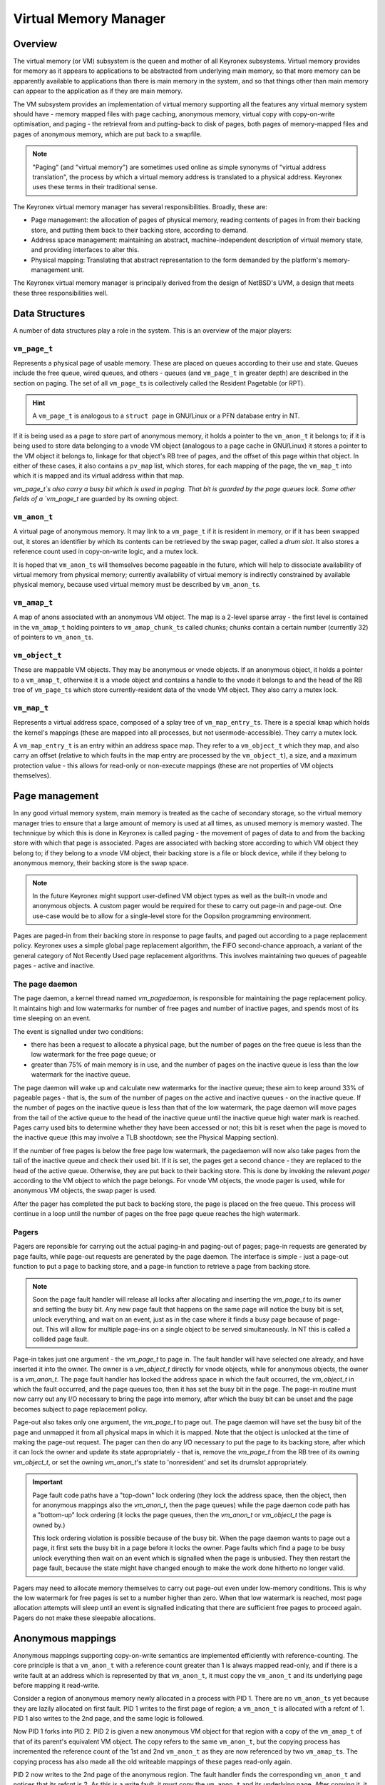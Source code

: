 Virtual Memory Manager
======================

Overview
--------

The virtual memory (or VM) subsystem is the queen and mother of all Keyronex
subsystems. Virtual memory provides for memory as it appears to applications to
be abstracted from underlying main memory, so that more memory can be apparently
available to applications than there is main memory in the system, and so that
things other than main memory can appear to the application as if they are main
memory.

The VM subsystem provides an implementation of virtual memory supporting all the
features any virtual memory system should have - memory mapped files with page
caching, anonymous memory, virtual copy with copy-on-write optimisation, and
paging - the retrieval from and putting-back to disk of pages, both pages of
memory-mapped files and pages of anonymous memory, which are put back to a
swapfile.

.. note::
	"Paging" (and "virtual memory") are sometimes used online as simple synonyms
	of "virtual address translation", the process by which a virtual memory
	address is translated to a physical address. Keyronex uses these terms in
	their traditional sense.


The Keyronex virtual memory manager has several responsibilities. Broadly, these
are:

- Page management: the allocation of pages of physical memory, reading contents
  of pages in from their backing store, and putting them back to their backing
  store, according to demand.
- Address space management: maintaining an abstract, machine-independent
  description of virtual memory state, and providing interfaces to alter this.
- Physical mapping: Translating that abstract representation to the form
  demanded by the platform's memory-management unit.

The Keyronex virtual memory manager is principally derived from the design of
NetBSD's UVM, a design that meets these three responsibilities well.

Data Structures
---------------

A number of data structures play a role in the system. This is an
overview of the major players:

``vm_page_t``
~~~~~~~~~~~~~

Represents a physical page of usable memory. These are placed on queues
according to their use and state. Queues include the free queue, wired
queues, and others - queues (and ``vm_page_t`` in greater depth) are
described in the section on paging. The set of all ``vm_page_t``\ s is
collectively called the Resident Pagetable (or RPT).

.. hint::
   A ``vm_page_t`` is analogous to a ``struct page`` in GNU/Linux or a PFN
   database entry in NT.

If it is being used as a page to store part of anonymous memory, it
holds a pointer to the ``vm_anon_t`` it belongs to; if it is being used
to store data belonging to a vnode VM object (analogous to a page cache
in GNU/Linux) it stores a pointer to the VM object it belongs to,
linkage for that object's RB tree of pages, and the offset of this page
within that object. In either of these cases, it also contains a
``pv_map`` list, which stores, for each mapping of the page, the
``vm_map_t`` into which it is mapped and its virtual address within that
map.

`vm_page_t`s also carry a busy bit which is used in paging. That bit is guarded
by the page queues lock. Some other fields of a `vm_page_t` are guarded by its
owning object.

``vm_anon_t``
~~~~~~~~~~~~~

A virtual page of anonymous memory. It may link to a ``vm_page_t`` if it
is resident in memory, or if it has been swapped out, it stores an
identifier by which its contents can be retrieved by the swap pager, called a
*drum slot*. It also stores a reference count used in copy-on-write logic, and a
mutex lock.

It is hoped that ``vm_anon_t``\ s will themselves become pageable in the
future, which will help to dissociate availability of virtual memory
from physical memory; currently availability of virtual memory is
indirectly constrained by available physical memory, because used
virtual memory must be described by ``vm_anon_t``\ s.

``vm_amap_t``
~~~~~~~~~~~~~

A map of anons associated with an anonymous VM object. The map is a
2-level sparse array - the first level is contained in the ``vm_amap_t``
holding pointers to ``vm_amap_chunk_t``\ s called chunks; chunks contain
a certain number (currently 32) of pointers to ``vm_anon_t``\ s.

``vm_object_t``
~~~~~~~~~~~~~~~

These are mappable VM objects. They may be anonymous or vnode objects.
If an anonymous object, it holds a pointer to a ``vm_amap_t``, otherwise
it is a vnode object and contains a handle to the vnode it belongs to
and the head of the RB tree of ``vm_page_t``\ s which store
currently-resident data of the vnode VM object. They also carry a mutex lock.

``vm_map_t``
~~~~~~~~~~~~

Represents a virtual address space, composed of a splay tree of
``vm_map_entry_t``\ s. There is a special ``kmap`` which holds the kernel's
mappings (these are mapped into all processes, but not
usermode-accessible). They carry a mutex lock.

A ``vm_map_entry_t`` is an entry within an address space map. They refer
to a ``vm_object_t`` which they map, and also carry an offset (relative
to which faults in the map entry are processed by the ``vm_object_t``),
a size, and a maximum protection value - this allows for read-only or
non-execute mappings (these are not properties of VM objects
themselves).

Page management
---------------

In any good virtual memory system, main memory is treated as the cache of
secondary storage, so the virtual memory manager tries to ensure that a large
amount of memory is used at all times, as unused memory is memory wasted. The
technnique by which this is done in Keyronex is called paging - the movement of
pages of data to and from the backing store with which that page is associated.
Pages are associated with backing store according to which VM object they belong
to; if they belong to a vnode VM object, their backing store is a file or block
device, while if they belong to anonymous memory, their backing store is the
swap space.

.. note::
	In the future Keyronex might support user-defined VM object types as well as
	the built-in vnode and anonymous objects. A custom pager would be required
	for these to carry out page-in and page-out. One use-case would be to allow
	for a single-level store for the Oopsilon programming environment.

Pages are paged-in from their backing store in response to page faults, and
paged out according to a page replacement policy. Keyronex uses a simple global
page replacement algorithm, the FIFO second-chance approach, a variant of the
general category of Not Recently Used page replacement algorithms. This involves
maintaining two queues of pageable pages - active and inactive.

The page daemon
~~~~~~~~~~~~~~~

The page daemon, a kernel thread named `vm_pagedaemon`, is responsible for
maintaining the page replacement policy. It maintains high and low watermarks
for number of free pages and number of inactive pages, and spends most of its
time sleeping on an event.

The event is signalled under two conditions:

- there has been a request to allocate a physical page, but the number of pages
  on the free queue is less than the low watermark for the free page queue; or
- greater than 75% of main memory is in use, and the number of pages on the
  inactive queue is less than the low watermark for the inactive queue.

The page daemon will wake up and calculate new watermarks for the inactive
queue; these aim to keep around 33% of pageable pages - that is, the sum of the
number of pages on the active and inactive queues - on the inactive queue.
If the number of pages on the inactive queue is less than that of the low
watermark, the page daemon will move pages from the tail of the active queue to
the head of the inactive queue until the inactive queue high water mark is
reached. Pages carry used bits to determine whether they have been accessed or
not; this bit is reset when the page is moved to the inactive queue (this may
involve a TLB shootdown; see the Physical Mapping section).

If the number of free pages is below the free page low watermark, the pagedaemon
will now also take pages from the tail of the inactive queue and check their
used bit. If it is set, the pages get a second chance - they are replaced to
the head of the active queue. Otherwise, they are put back to their backing
store. This is done by invoking the relevant *pager* according to the VM object
to which the page belongs. For vnode VM objects, the vnode pager is used, while
for anonymous VM objects, the swap pager is used.

After the pager has completed the put back to backing store, the page is placed
on the free queue. This process will continue in a loop until the number of
pages on the free page queue reaches the high watermark.

.. todo::
	describe what happens when no pages can be put back to backing store
	anymore, e.g. when pagefile space is exhausted.

Pagers
~~~~~~

Pagers are reponsible for carrying out the actual paging-in and paging-out of
pages; page-in requests are generated by page faults, while page-out requests
are generated by the page daemon. The interface is simple - just a page-out
function to put a page to backing store, and a page-in function to retrieve a
page from backing store.

.. note::
	Soon the page fault handler will release all locks after
	allocating and inserting the `vm_page_t` to its owner and setting the busy
	bit. Any new page fault that happens on the same page will notice the busy
	bit is set, unlock everything, and wait on an event, just as in the case
	where it finds a busy page because of page-out.
	This will allow for multiple page-ins on a single object to be served
	simultaneously. In NT this is called a collided page fault.

Page-in takes just one argument - the `vm_page_t` to page in. The fault handler
will have selected one already, and have inserted it into the owner. The owner
is a `vm_object_t` directly for vnode objects, while for anonymous objects, the
owner is a `vm_anon_t`. The page fault handler has locked the address space in
which the fault occurred, the `vm_object_t` in which the fault occurred, and the
page queues too, then it has set the busy bit in the page. The page-in routine
must now carry out any I/O necessary to bring the page into memory, after which
the busy bit can be unset and the page becomes subject to page replacement
policy.

Page-out also takes only one argument, the `vm_page_t` to page out. The page
daemon will have set the busy bit of the page and unmapped it from all physical
maps in which it is mapped. Note that the object is unlocked at the time of
making the page-out request. The pager can then do any I/O necessary to put the
page to its backing store, after which it can lock the owner and update its
state appropriately - that is, remove the `vm_page_t` from the RB tree of its
owning `vm_object_t`, or set the owning `vm_anon_t`'s state to 'nonresident' and
set its drumslot appropriately.

.. important::
	Page fault code paths have a "top-down" lock ordering (they lock the address
	space, then the object, then for anonymous mappings also the `vm_anon_t`,
	then the page queues) while the page daemon code path has a "bottom-up" lock
	ordering (it locks the page queues, then the `vm_anon_t` or `vm_object_t`
	the page is owned by.)

	This lock ordering violation is possible because of the busy bit. When the
	page daemon wants to page out a page, it first sets the busy bit in a page
	before it locks the owner. Page faults which find a page to be busy unlock
	everything then wait on an event which is signalled when the page is
	unbusied. They then restart the page fault, because the state might have
	changed enough to make the work done hitherto no longer valid.

Pagers may need to allocate memory themselves to carry out page-out even under
low-memory conditions. This is why the low watermark for free pages is set to a
number higher than zero. When that low watermark is reached, most page
allocation attempts will sleep until an event is signalled indicating that there
are sufficient free pages to proceed again. Pagers do not make these sleepable
allocations.


Anonymous mappings
------------------

Anonymous mappings supporting copy-on-write semantics are implemented
efficiently with reference-counting. The core principle is that a
``vm_anon_t`` with a reference count greater than 1 is always mapped
read-only, and if there is a write fault at an address which is
represented by that ``vm_anon_t``, it must copy the ``vm_anon_t`` and
its underlying page before mapping it read-write.

.. todo::
	as well as the example below, fully detail the logic in an
	anonymous fault?

Consider a region of anonymous memory newly allocated in a process with
PID 1. There are no ``vm_anon_t``\ s yet because they are lazily
allocated on first fault. PID 1 writes to the first page of region; a
``vm_anon_t`` is allocated with a refcnt of 1. PID 1 also writes to the
2nd page, and the same logic is followed.

Now PID 1 forks into PID 2. PID 2 is given a new anonymous VM object for
that region with a copy of the ``vm_amap_t`` of that of its parent's
equivalent VM object. The copy refers to the same ``vm_anon_t``, but the
copying process has incremented the reference count of the 1st and 2nd
``vm_anon_t`` as they are now referenced by two ``vm_amap_t``\ s. The
copying process has also made all the old writeable mappings of these
pages read-only again.

PID 2 now writes to the 2nd page of the anonymous region. The fault
handler finds the corresponding ``vm_anon_t`` and notices that its
refcnt is 2. As this is a write fault, it must copy the ``vm_anon_t``
and its underlying page. After copying it, it releases its reference to
the ``vm_anon_t`` that was shared with PID 1, and maps the new copied
``vm_anon_t``\ ’s underlying page read-write. The same thing would
happen if PID 1 had tried to do the write.

Anonymous-on-vnode mappings
---------------------------

A special case of mapping is used for ``MAP_PRIVATE`` ``mmap()``'s of a
vnode. An anonymous VM object is created with a parent pointer; the
parent pointer points to the VM object associated with the vnode which
is to be mapped ``MAP_PRIVATE``.

Fault handling for this case is modified with respect to handling for
faults in simple anonymous memory. A read fault will first check for a
``vm_anon_t`` that already exists, but if there is none, it will instead
ask the parent vnode object to map the page for the faulting address
into the faulting process' address space.

In the case of a write fault, the page for the faulting address in the
parent vnode object will be copied into a new page allocated which will
be associated with a ``vm_anon_t`` and placed in the anonymous-on-vnode
object’s ``amap``. This is then mapped read-write into the faulting
process’ address space, and copy-on-write has been achieved.

It should be noted that this is one-directional; that is, once an
anonymous-on-vnode mapping is established, if the vnode object’s pages
are changed by writes into a mapping of that vnode object, then it
doesn’t subject them to copy-on-write (xxx is this clearly written?).
This means that an anonymous-on-vnode mapping's contents, where there
have not been writes (which cause the copy-on-write process), the
content of the pages will change if they change in the parent vnode
object.
